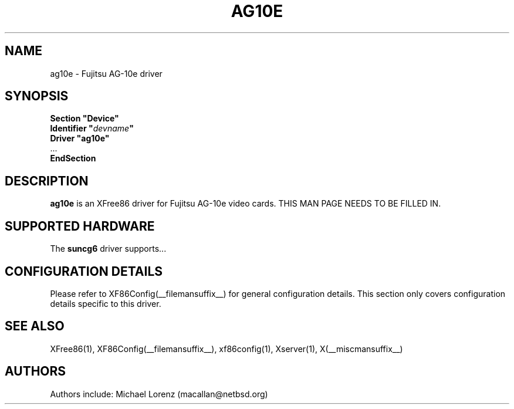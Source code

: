 .\" $XFree86: xc/programs/Xserver/hw/xfree86/drivers/ag10e/ag10e.man,v 1.2 2001/01/27 18:20:54 dawes Exp $ 
.\" shorthand for double quote that works everywhere.
.ds q \N'34'
.TH AG10E __drivermansuffix__ __vendorversion__
.SH NAME
ag10e \- Fujitsu AG-10e driver
.SH SYNOPSIS
.nf
.B "Section \*qDevice\*q"
.BI "  Identifier \*q"  devname \*q
.B  "  Driver \*qag10e\*q"
\ \ ...
.B EndSection
.fi
.SH DESCRIPTION
.B ag10e
is an XFree86 driver for Fujitsu AG-10e video cards.
THIS MAN PAGE NEEDS TO BE FILLED IN.
.SH SUPPORTED HARDWARE
The
.B suncg6
driver supports...
.SH CONFIGURATION DETAILS
Please refer to XF86Config(__filemansuffix__) for general configuration
details.  This section only covers configuration details specific to this
driver.
.SH "SEE ALSO"
XFree86(1), XF86Config(__filemansuffix__), xf86config(1), Xserver(1), X(__miscmansuffix__)
.SH AUTHORS
Authors include: Michael Lorenz (macallan@netbsd.org)